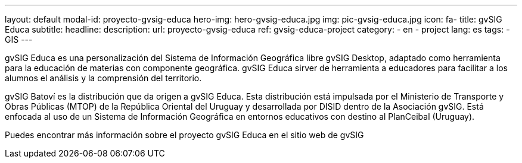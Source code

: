 ---
layout: default
modal-id: proyecto-gvsig-educa
hero-img: hero-gvsig-educa.jpg
img: pic-gvsig-educa.jpg
icon: fa-
title: gvSIG Educa
subtitle:
headline:
description:
url: proyecto-gvsig-educa
ref: gvsig-educa-project
category:
    - en
    - project
lang: es
tags:
- GIS
---


gvSIG Educa es una personalización del Sistema de Información Geográfica libre gvSIG Desktop, adaptado como herramienta para la educación de materias con componente geográfica. gvSIG Educa sirver de herramienta a educadores para facilitar a los alumnos el análisis y la comprensión del territorio.

gvSIG Batoví es la distribución que da origen a gvSIG Educa. Esta distribución está impulsada por el Ministerio de Transporte y Obras Públicas (MTOP) de la República Oriental del Uruguay y desarrollada por DISID dentro de la Asociación gvSIG. Está enfocada al uso de un Sistema de Información Geográfica en entornos educativos con destino al PlanCeibal (Uruguay).

Puedes encontrar más información sobre el proyecto gvSIG Educa  en el sitio web de gvSIG
